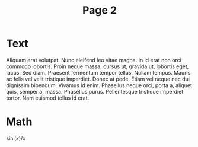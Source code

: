 #+TITLE: Page 2
* Text
Aliquam erat volutpat.  Nunc eleifend leo vitae magna.  In id erat non
orci commodo lobortis.  Proin neque massa, cursus ut, gravida ut,
lobortis eget, lacus.  Sed diam.  Praesent fermentum tempor tellus.
Nullam tempus.  Mauris ac felis vel velit tristique imperdiet.  Donec
at pede.  Etiam vel neque nec dui dignissim bibendum.  Vivamus id
enim.  Phasellus neque orci, porta a, aliquet quis, semper a, massa.
Phasellus purus.  Pellentesque tristique imperdiet tortor.  Nam
euismod tellus id erat.

* Math
$\sin(x) / x$
#+OPTIONS: toc:nil
